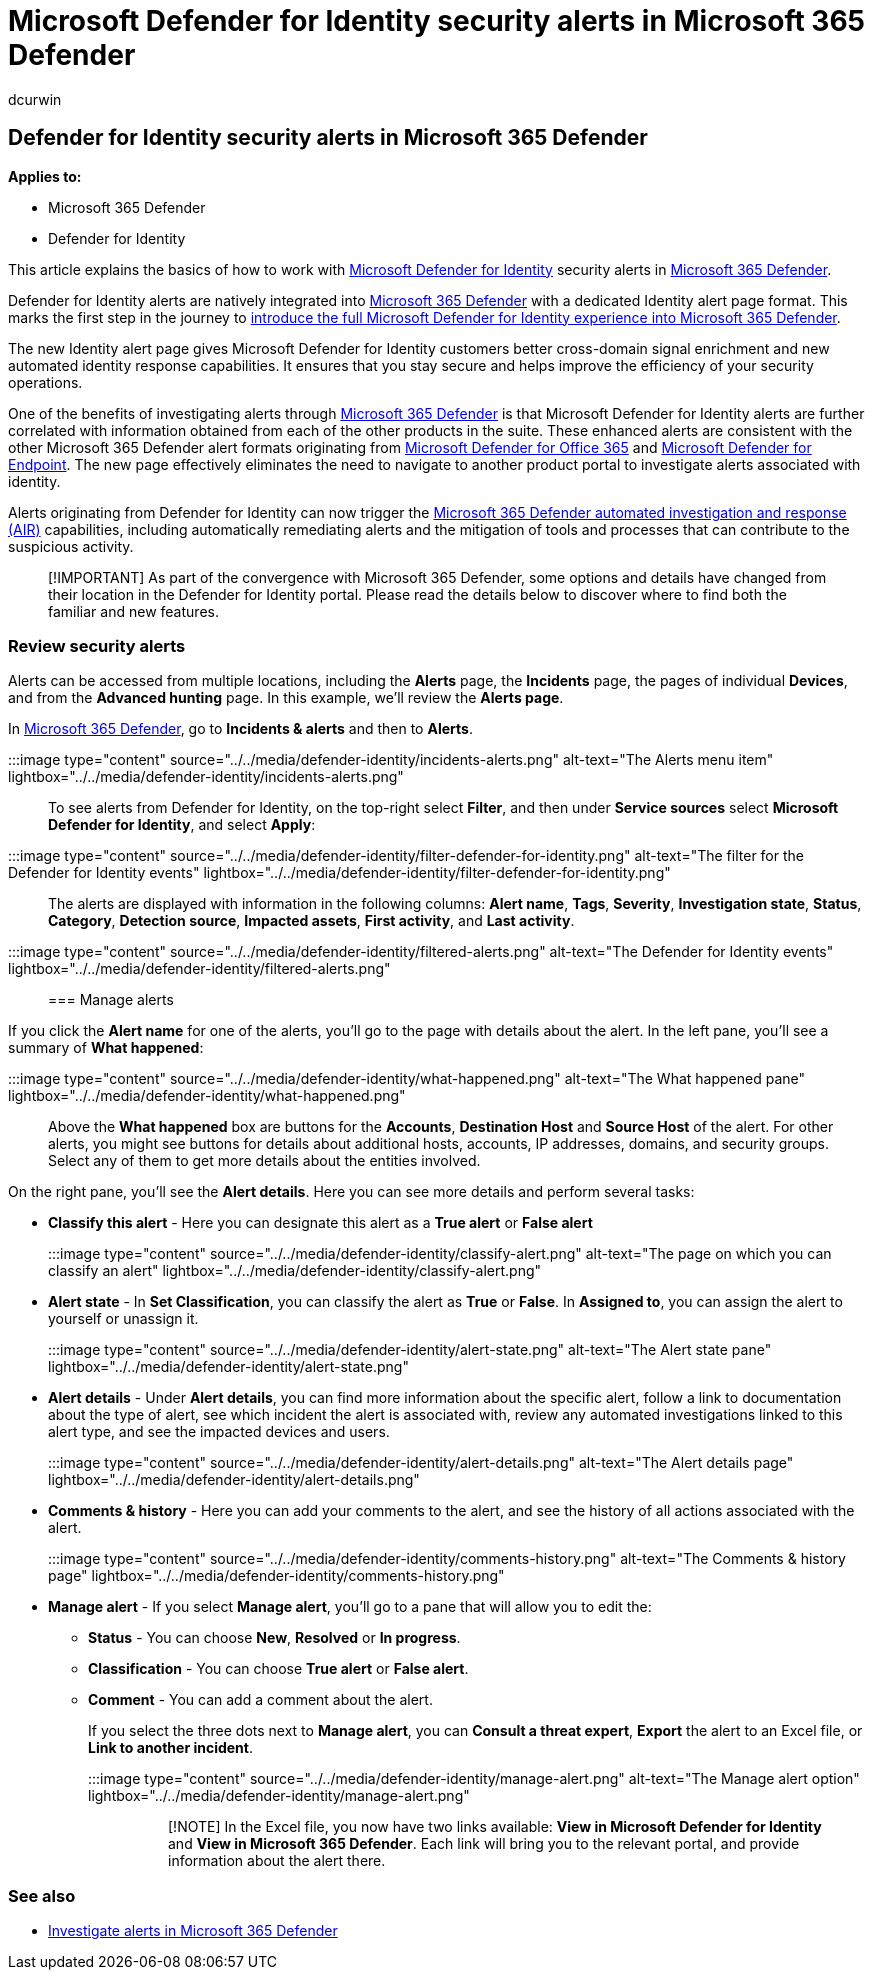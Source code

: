 = Microsoft Defender for Identity security alerts in Microsoft 365 Defender
:author: dcurwin
:description: Learn how to manage and review security alerts issued by Microsoft Defender for Identity in Microsoft 365 Defender
:manager: raynew
:ms.author: dacurwin
:ms.collection: M365-security-compliance
:ms.custom: admindeeplinkDEFENDER
:ms.date: 05/20/2021
:ms.service: microsoft-defender-for-identity
:ms.topic: how-to
:search.appverid: met150

== Defender for Identity security alerts in Microsoft 365 Defender

*Applies to:*

* Microsoft 365 Defender
* Defender for Identity

This article explains the basics of how to work with link:/defender-for-identity[Microsoft Defender for Identity] security alerts in link:/microsoft-365/security/defender/overview-security-center[Microsoft 365 Defender].

Defender for Identity alerts are natively integrated into https://go.microsoft.com/fwlink/p/?linkid=2077139[Microsoft 365 Defender] with a dedicated Identity alert page format.
This marks the first step in the journey to link:/defender-for-identity/defender-for-identity-in-microsoft-365-defender[introduce the full Microsoft Defender for Identity experience into Microsoft 365 Defender].

The new Identity alert page gives Microsoft Defender for Identity customers better cross-domain signal enrichment and new automated identity response capabilities.
It ensures that you stay secure and helps improve the efficiency of your security operations.

One of the benefits of investigating alerts through link:/microsoft-365/security/defender/microsoft-365-defender[Microsoft 365 Defender] is that Microsoft Defender for Identity alerts are further correlated with information obtained from each of the other products in the suite.
These enhanced alerts are consistent with the other Microsoft 365 Defender alert formats originating from link:/microsoft-365/security/office-365-security[Microsoft Defender for Office 365] and link:/microsoft-365/security/defender-endpoint[Microsoft Defender for Endpoint].
The new page effectively eliminates the need to navigate to another product portal to investigate alerts associated with identity.

Alerts originating from Defender for Identity can now trigger the link:/microsoft-365/security/defender/m365d-autoir[Microsoft 365 Defender automated investigation and response (AIR)] capabilities, including automatically remediating alerts and the mitigation of tools and processes that can contribute to the suspicious activity.

____
[!IMPORTANT] As part of the convergence with Microsoft 365 Defender, some options and details have changed from their location in the Defender for Identity portal.
Please read the details below to discover where to find both the familiar and new features.
____

=== Review security alerts

Alerts can be accessed from multiple locations, including the *Alerts* page, the *Incidents* page, the pages of individual *Devices*, and from the *Advanced hunting* page.
In this example, we'll review the *Alerts page*.

In https://go.microsoft.com/fwlink/p/?linkid=2077139[Microsoft 365 Defender], go to *Incidents & alerts* and then to *Alerts*.

:::image type="content" source="../../media/defender-identity/incidents-alerts.png" alt-text="The Alerts menu item" lightbox="../../media/defender-identity/incidents-alerts.png":::

To see alerts from Defender for Identity, on the top-right select *Filter*, and then under *Service sources* select *Microsoft Defender for Identity*, and select *Apply*:

:::image type="content" source="../../media/defender-identity/filter-defender-for-identity.png" alt-text="The filter for the Defender for Identity events" lightbox="../../media/defender-identity/filter-defender-for-identity.png":::

The alerts are displayed with information in the following columns: *Alert name*, *Tags*, *Severity*, *Investigation state*, *Status*, *Category*, *Detection source*, *Impacted assets*, *First activity*, and *Last activity*.

:::image type="content" source="../../media/defender-identity/filtered-alerts.png" alt-text="The Defender for Identity events" lightbox="../../media/defender-identity/filtered-alerts.png":::

=== Manage alerts

If you click the *Alert name* for one of the alerts, you'll go to the page with details about the alert.
In the left pane, you'll see a summary of *What happened*:

:::image type="content" source="../../media/defender-identity/what-happened.png" alt-text="The What happened pane" lightbox="../../media/defender-identity/what-happened.png":::

Above the *What happened* box are buttons for the *Accounts*, *Destination Host* and *Source Host* of the alert.
For other alerts, you might see buttons for details about additional hosts, accounts, IP addresses, domains, and security groups.
Select any of them to get more details about the entities involved.

On the right pane, you'll see the *Alert details*.
Here you can see more details and perform several tasks:

* *Classify this alert* - Here you can designate this alert as a *True alert* or *False alert*
+
:::image type="content" source="../../media/defender-identity/classify-alert.png" alt-text="The page on which you can classify an alert" lightbox="../../media/defender-identity/classify-alert.png":::

* *Alert state* - In *Set Classification*, you can classify the alert as *True* or *False*.
In *Assigned to*, you can assign the alert to yourself or unassign it.
+
:::image type="content" source="../../media/defender-identity/alert-state.png" alt-text="The Alert state pane" lightbox="../../media/defender-identity/alert-state.png":::

* *Alert details* - Under *Alert details*, you can find more information about the specific alert, follow a link to documentation about the type of alert, see which incident the alert is associated with, review any automated investigations linked to this alert type, and see the impacted devices and users.
+
:::image type="content" source="../../media/defender-identity/alert-details.png" alt-text="The Alert details page" lightbox="../../media/defender-identity/alert-details.png":::

* *Comments & history* - Here you can add your comments to the alert, and see the history of all actions associated with the alert.
+
:::image type="content" source="../../media/defender-identity/comments-history.png" alt-text="The Comments & history page" lightbox="../../media/defender-identity/comments-history.png":::

* *Manage alert* - If you select *Manage alert*, you'll go to a pane that will allow you to edit the:
 ** *Status* - You can choose *New*, *Resolved* or *In progress*.
 ** *Classification* - You can choose *True alert* or *False alert*.
 ** *Comment* - You can add a comment about the alert.
+
If you select the three dots next to *Manage alert*, you can *Consult a threat expert*, *Export* the alert to an Excel file, or *Link to another incident*.
+
:::image type="content" source="../../media/defender-identity/manage-alert.png" alt-text="The Manage alert option" lightbox="../../media/defender-identity/manage-alert.png":::
+
____
[!NOTE] In the Excel file, you now have two links available: *View in Microsoft Defender for Identity* and *View in Microsoft 365 Defender*.
Each link will bring you to the relevant portal, and provide information about the alert there.
____

=== See also

* xref:../defender/investigate-alerts.adoc[Investigate alerts in Microsoft 365 Defender]
